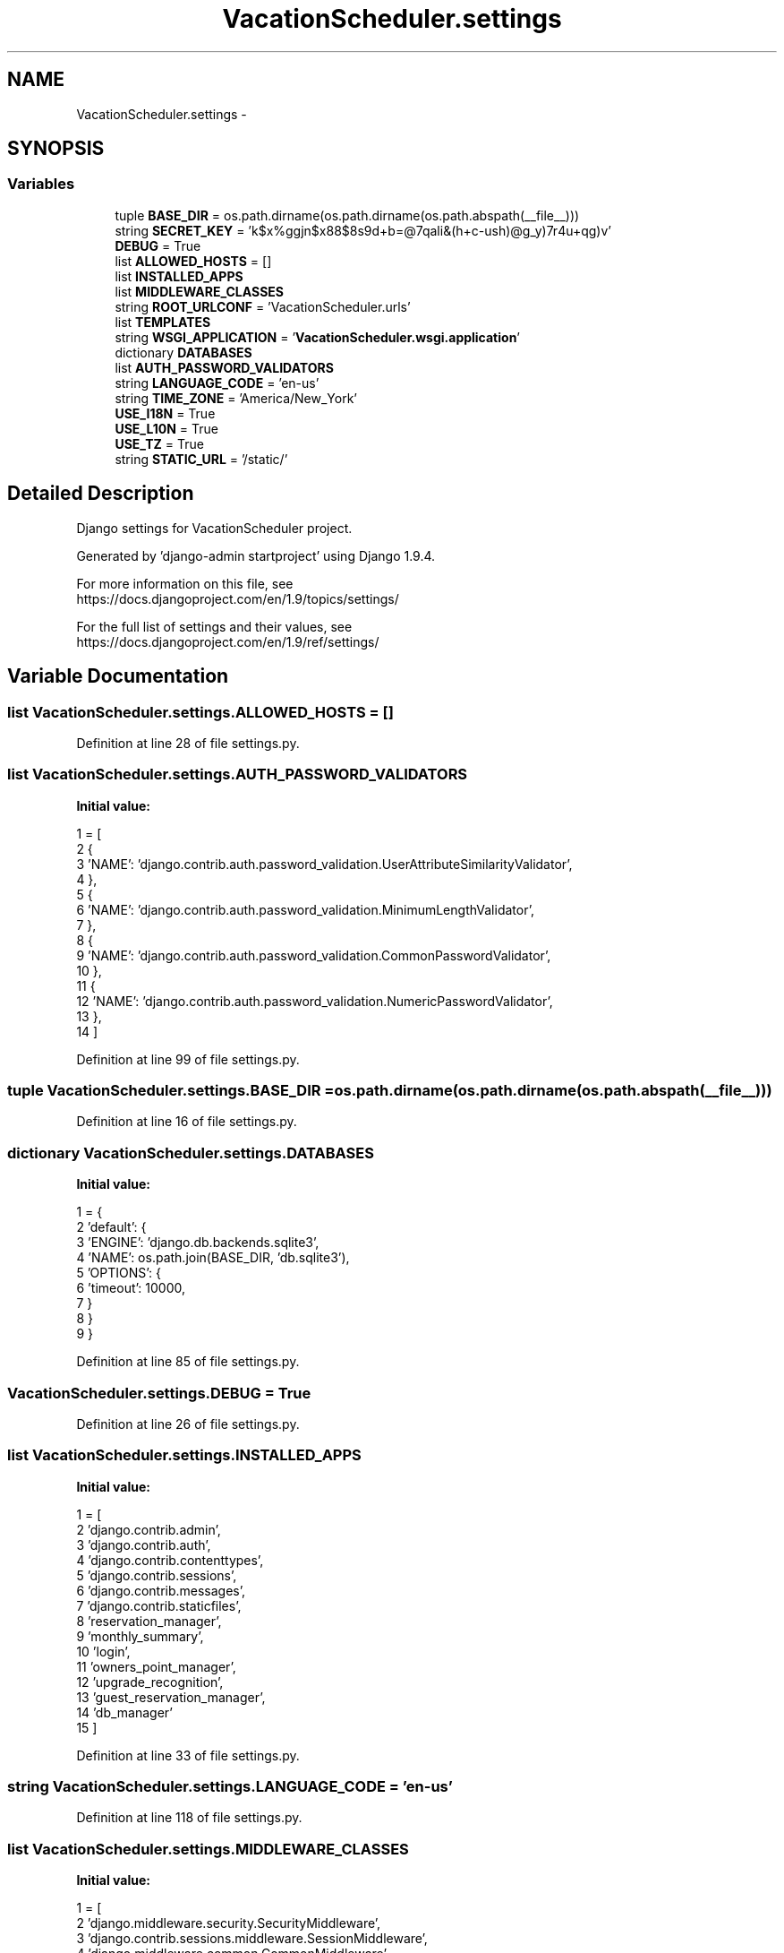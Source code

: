 .TH "VacationScheduler.settings" 3 "Fri Jul 8 2016" "WAM" \" -*- nroff -*-
.ad l
.nh
.SH NAME
VacationScheduler.settings \- 
.SH SYNOPSIS
.br
.PP
.SS "Variables"

.in +1c
.ti -1c
.RI "tuple \fBBASE_DIR\fP = os\&.path\&.dirname(os\&.path\&.dirname(os\&.path\&.abspath(__file__)))"
.br
.ti -1c
.RI "string \fBSECRET_KEY\fP = 'k$x%ggjn$x88$8s9d+b=@7qali&(h+c-ush)@g_y)7r4u+qg)v'"
.br
.ti -1c
.RI "\fBDEBUG\fP = True"
.br
.ti -1c
.RI "list \fBALLOWED_HOSTS\fP = []"
.br
.ti -1c
.RI "list \fBINSTALLED_APPS\fP"
.br
.ti -1c
.RI "list \fBMIDDLEWARE_CLASSES\fP"
.br
.ti -1c
.RI "string \fBROOT_URLCONF\fP = 'VacationScheduler\&.urls'"
.br
.ti -1c
.RI "list \fBTEMPLATES\fP"
.br
.ti -1c
.RI "string \fBWSGI_APPLICATION\fP = '\fBVacationScheduler\&.wsgi\&.application\fP'"
.br
.ti -1c
.RI "dictionary \fBDATABASES\fP"
.br
.ti -1c
.RI "list \fBAUTH_PASSWORD_VALIDATORS\fP"
.br
.ti -1c
.RI "string \fBLANGUAGE_CODE\fP = 'en-us'"
.br
.ti -1c
.RI "string \fBTIME_ZONE\fP = 'America/New_York'"
.br
.ti -1c
.RI "\fBUSE_I18N\fP = True"
.br
.ti -1c
.RI "\fBUSE_L10N\fP = True"
.br
.ti -1c
.RI "\fBUSE_TZ\fP = True"
.br
.ti -1c
.RI "string \fBSTATIC_URL\fP = '/static/'"
.br
.in -1c
.SH "Detailed Description"
.PP 

.PP
.nf
Django settings for VacationScheduler project.

Generated by 'django-admin startproject' using Django 1.9.4.

For more information on this file, see
https://docs.djangoproject.com/en/1.9/topics/settings/

For the full list of settings and their values, see
https://docs.djangoproject.com/en/1.9/ref/settings/

.fi
.PP
 
.SH "Variable Documentation"
.PP 
.SS "list VacationScheduler\&.settings\&.ALLOWED_HOSTS = []"

.PP
Definition at line 28 of file settings\&.py\&.
.SS "list VacationScheduler\&.settings\&.AUTH_PASSWORD_VALIDATORS"
\fBInitial value:\fP
.PP
.nf
1 = [
2     {
3         'NAME': 'django\&.contrib\&.auth\&.password_validation\&.UserAttributeSimilarityValidator',
4     },
5     {
6         'NAME': 'django\&.contrib\&.auth\&.password_validation\&.MinimumLengthValidator',
7     },
8     {
9         'NAME': 'django\&.contrib\&.auth\&.password_validation\&.CommonPasswordValidator',
10     },
11     {
12         'NAME': 'django\&.contrib\&.auth\&.password_validation\&.NumericPasswordValidator',
13     },
14 ]
.fi
.PP
Definition at line 99 of file settings\&.py\&.
.SS "tuple VacationScheduler\&.settings\&.BASE_DIR = os\&.path\&.dirname(os\&.path\&.dirname(os\&.path\&.abspath(__file__)))"

.PP
Definition at line 16 of file settings\&.py\&.
.SS "dictionary VacationScheduler\&.settings\&.DATABASES"
\fBInitial value:\fP
.PP
.nf
1 = {
2     'default': {
3         'ENGINE': 'django\&.db\&.backends\&.sqlite3',
4         'NAME': os\&.path\&.join(BASE_DIR, 'db\&.sqlite3'),
5         'OPTIONS': {
6             'timeout': 10000,
7         }
8     }
9 }
.fi
.PP
Definition at line 85 of file settings\&.py\&.
.SS "VacationScheduler\&.settings\&.DEBUG = True"

.PP
Definition at line 26 of file settings\&.py\&.
.SS "list VacationScheduler\&.settings\&.INSTALLED_APPS"
\fBInitial value:\fP
.PP
.nf
1 = [
2     'django\&.contrib\&.admin',
3     'django\&.contrib\&.auth',
4     'django\&.contrib\&.contenttypes',
5     'django\&.contrib\&.sessions',
6     'django\&.contrib\&.messages',
7     'django\&.contrib\&.staticfiles',
8     'reservation_manager',
9     'monthly_summary',
10     'login',
11     'owners_point_manager',
12     'upgrade_recognition',
13     'guest_reservation_manager',
14     'db_manager'
15 ]
.fi
.PP
Definition at line 33 of file settings\&.py\&.
.SS "string VacationScheduler\&.settings\&.LANGUAGE_CODE = 'en-us'"

.PP
Definition at line 118 of file settings\&.py\&.
.SS "list VacationScheduler\&.settings\&.MIDDLEWARE_CLASSES"
\fBInitial value:\fP
.PP
.nf
1 = [
2     'django\&.middleware\&.security\&.SecurityMiddleware',
3     'django\&.contrib\&.sessions\&.middleware\&.SessionMiddleware',
4     'django\&.middleware\&.common\&.CommonMiddleware',
5     'django\&.middleware\&.csrf\&.CsrfViewMiddleware',
6     'django\&.contrib\&.auth\&.middleware\&.AuthenticationMiddleware',
7     'django\&.contrib\&.auth\&.middleware\&.SessionAuthenticationMiddleware',
8     'django\&.contrib\&.messages\&.middleware\&.MessageMiddleware',
9     'django\&.middleware\&.clickjacking\&.XFrameOptionsMiddleware',
10     'django\&.contrib\&.auth\&.middleware\&.AuthenticationMiddleware',
11 ]
.fi
.PP
Definition at line 49 of file settings\&.py\&.
.SS "string VacationScheduler\&.settings\&.ROOT_URLCONF = 'VacationScheduler\&.urls'"

.PP
Definition at line 61 of file settings\&.py\&.
.SS "string VacationScheduler\&.settings\&.SECRET_KEY = 'k$x%ggjn$x88$8s9d+b=@7qali&(h+c-ush)@g_y)7r4u+qg)v'"

.PP
Definition at line 23 of file settings\&.py\&.
.SS "string VacationScheduler\&.settings\&.STATIC_URL = '/static/'"

.PP
Definition at line 132 of file settings\&.py\&.
.SS "list VacationScheduler\&.settings\&.TEMPLATES"
\fBInitial value:\fP
.PP
.nf
1 = [
2     {
3         'BACKEND': 'django\&.template\&.backends\&.django\&.DjangoTemplates',
4         'DIRS': [],
5         'APP_DIRS': True,
6         'OPTIONS': {
7             'context_processors': [
8                 'django\&.template\&.context_processors\&.debug',
9                 'django\&.template\&.context_processors\&.request',
10                 'django\&.contrib\&.auth\&.context_processors\&.auth',
11                 'django\&.contrib\&.messages\&.context_processors\&.messages',
12             ],
13         },
14     },
15 ]
.fi
.PP
Definition at line 63 of file settings\&.py\&.
.SS "string VacationScheduler\&.settings\&.TIME_ZONE = 'America/New_York'"

.PP
Definition at line 120 of file settings\&.py\&.
.SS "VacationScheduler\&.settings\&.USE_I18N = True"

.PP
Definition at line 122 of file settings\&.py\&.
.SS "VacationScheduler\&.settings\&.USE_L10N = True"

.PP
Definition at line 124 of file settings\&.py\&.
.SS "VacationScheduler\&.settings\&.USE_TZ = True"

.PP
Definition at line 126 of file settings\&.py\&.
.SS "string VacationScheduler\&.settings\&.WSGI_APPLICATION = '\fBVacationScheduler\&.wsgi\&.application\fP'"

.PP
Definition at line 79 of file settings\&.py\&.
.SH "Author"
.PP 
Generated automatically by Doxygen for WAM from the source code\&.
